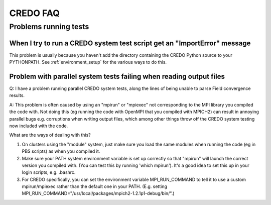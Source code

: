 .. _credo-faq:

*********
CREDO FAQ
*********

Problems running tests
======================

When I try to run a CREDO system test script get an "ImportError" message
-------------------------------------------------------------------------

This problem is usually because you haven't add the directory containing
the CREDO Python source to your PYTHONPATH. See :ref:`environment_setup`
for the various ways to do this.

Problem with parallel system tests failing when reading output files
--------------------------------------------------------------------

Q: I have a problem running parallel CREDO system tests, along the lines
of being unable to parse Field convergence results.

A: This problem is often caused by using an "mpirun" or "mpiexec"
not corresponding to the MPI library you compiled the code with. Not doing
this (eg running the code with OpenMPI that you compiled with MPICH2)
can result in annoying parallel bugs  e.g. corruptions when writing
output files, which among other things throw off the CREDO system
testing now included with the code.

What are the ways of dealing with this?

1. On clusters using the "module" system, just make sure you load the
   same modules when running the code (eg in PBS scripts) as when you
   compiled it.
2. Make sure your PATH system environment variable is set up
   correctly so that "mpirun" will launch the correct version you
   compiled with. (You can test this by running 'which mpirun'). It's a
   good idea to set this up in your login scripts, e.g. .bashrc.
3. For CREDO specifically, you can set the environment variable
   MPI_RUN_COMMAND to tell it to use a custom mpirun/mpiexec rather than
   the default one in your PATH. (E.g. setting
   MPI_RUN_COMMAND="/usr/local/packages/mpich2-1.2.1p1-debug/bin/".) 
